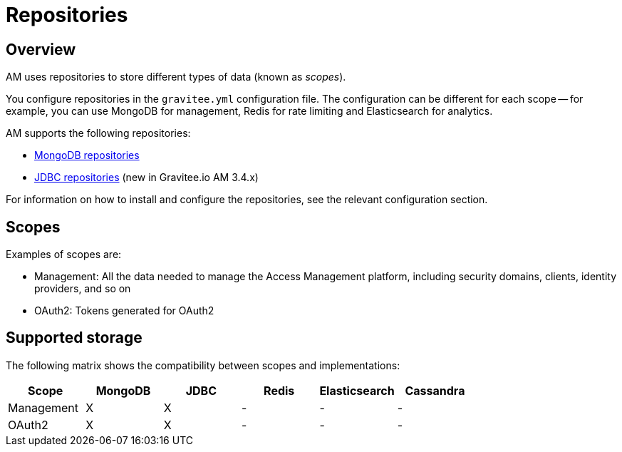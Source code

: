 = Repositories
:page-sidebar: am_3_x_sidebar
:page-permalink: am/current/am_installguide_repositories.html
:page-folder: am/installation-guide
:page-liquid:
:page-layout: am
:page-description: Gravitee.io Access Management - Repositories
:page-keywords: Gravitee.io, API Platform, API Management, Access Gateway, oauth2, openid, documentation, manual, guide, reference, api

== Overview

AM uses repositories to store different types of data (known as _scopes_).

You configure repositories in the `gravitee.yml` configuration file. The configuration can be different for each scope --
for example, you can use MongoDB for management, Redis for rate limiting and Elasticsearch for analytics.

AM supports the following repositories:

- link:am_installguide_repositories_mongodb.html[MongoDB repositories]
- link:am_installguide_repositories_jdbc.html[JDBC repositories] (new in Gravitee.io AM 3.4.x)

For information on how to install and configure the repositories, see the relevant configuration section.

[[gravitee-repositories-scopess]]
== Scopes

Examples of scopes are:

* Management: All the data needed to manage the Access Management platform, including security domains, clients,
identity providers, and so on
* OAuth2: Tokens generated for OAuth2

[[gravitee-repositories-types]]
== Supported storage
The following matrix shows the compatibility between scopes and implementations:

|===
|Scope|MongoDB|JDBC|Redis |Elasticsearch| Cassandra

|Management
|X
|X
|-
|-
|-

|OAuth2
|X
|X
|-
|-
|-

|===
